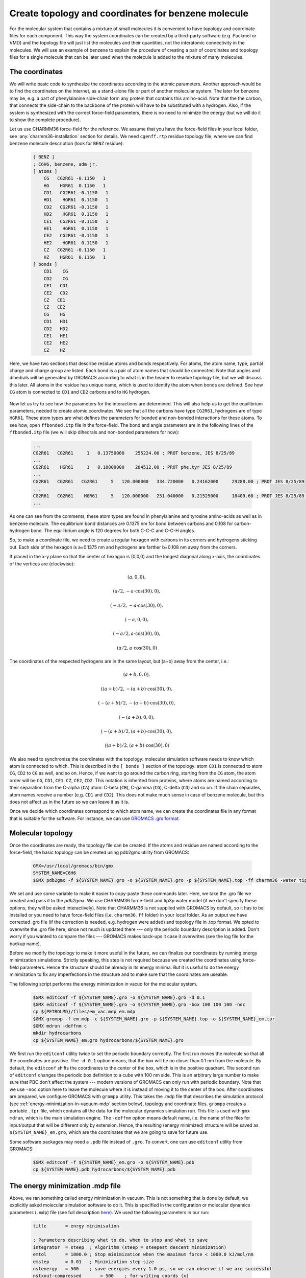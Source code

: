 Create topology and coordinates for benzene molecule
====================================================

For the molecular system that contains a mixture of small molecules it is convenient to have topology and coordinate files for each component.
This way the system coordinates can be created by a third-party software (e.g. Packmol or VMD) and the topology file will just list the molecules and their quantities, not the interatomic connectivity in the molecules.
We will use an example of benzene to explain the procedure of creating a pair of coordinates and topology files for a single molecule that can be later used when the molecule is added to the mixture of many molecules.

The coordinates
---------------

We will write basic code to synthesize the coordinates according to the atomic parameters.
Another approach would be to find the coordinates on the internet, as a stand-alone file or part of another molecular system.
The later for benzene may be, e.g. a part of phenylalanine side-chain form any protein that contains this amino-acid.
Note that the the carbon, that connects the side-chain to the backbone of the protein will have to be substituted with a hydrogen.
Also, if the system is synthesized with the correct force-field parameters, there is no need to minimize the energy (but we will do it to show the complete procedure).

Let us use CHARMM36 force-field for the reference.
We assume that you have the force-field files in your local folder, see :any:`charmm36-installation` section for details.
We need ``cgenff.rtp`` residue topology file, where we can find benzene molecule description (look for ``BENZ`` residue):

    .. code-block:: text

        [ BENZ ]
        ; C6H6, benzene, adm jr.
        [ atoms ]
            CG   CG2R61 -0.1150   1
            HG    HGR61  0.1150   1
            CD1   CG2R61 -0.1150   1
            HD1    HGR61  0.1150   1
            CD2   CG2R61 -0.1150   1
            HD2    HGR61  0.1150   1
            CE1   CG2R61 -0.1150   1
            HE1    HGR61  0.1150   1
            CE2   CG2R61 -0.1150   1
            HE2    HGR61  0.1150   1
            CZ   CG2R61 -0.1150   1
            HZ    HGR61  0.1150   1
        [ bonds ]
            CD1    CG
            CD2    CG
            CE1   CD1
            CE2   CD2
            CZ   CE1
            CZ   CE2
            CG    HG
            CD1   HD1
            CD2   HD2
            CE1   HE1
            CE2   HE2
            CZ    HZ

Here, we have two sections that describe residue atoms and bonds respectively.
For atoms, the atom name, type, partial charge and charge group are listed.
Each bond is a pair of atom names that should be connected.
Note that angles and dihedrals will be generated by GROMACS according to what is in the header to residue topology file, but we will discuss this later.
All atoms in the residue has unique name, which is used to identify the atom when bonds are defined.
See how ``CG`` atom is connected to ``CD1`` and ``CD2`` carbons and to ``HG`` hydrogen.

    .. exercise::
    
        Using the residue description of benzene molecule, try to draw it on a piece of paper.
        Write the unique names of the atoms from the file next to them.

Now let us try to see how the parameters for the interactions are determined.
This will also help us to get the equilibrium parameters, needed to create atomic coordinates.
We see that all the carbons have type ``CG2R61``, hydrogens are of type ``HGR61``.
These atom types are what defines the parameters for bonded and non-bonded interactions for these atoms.
To see how, open ``ffbonded.itp`` file in the force-field.
The bond and angle parameters are in the following lines of the ``ffbonded.itp`` file (we will skip dihedrals and non-bonded parameters for now):

    .. code-block:: text

        ...
        CG2R61   CG2R61     1   0.13750000    255224.00 ; PROT benzene, JES 8/25/89
        ...
        CG2R61    HGR61     1   0.10800000    284512.00 ; PROT phe,tyr JES 8/25/89
        ...
        CG2R61   CG2R61   CG2R61     5   120.000000   334.720000   0.24162000     29288.00 ; PROT JES 8/25/89
        ...
        CG2R61   CG2R61    HGR61     5   120.000000   251.040000   0.21525000     18409.60 ; PROT JES 8/25/89 benzene
        ...

As one can see from the comments, these atom types are found in phenylalanine and tyrosine amino-acids as well as in benzene molecule.
The equilibrium bond distances are 0.1375 nm for bond between carbons and 0.108 for carbon-hydrogen bond.
The equilibrium angle is 120 degrees for both C-C-C and C-C-H angles.

So, to make a coordinate file, we need to create a regular hexagon with carbons in its corners and hydrogens sticking out.
Each side of the hexagon is a=0.1375 nm and hydrogens are farther b=0.108 nm away from the corners.

If placed in the x-y plane so that the center of hexagon is (0,0,0) and the longest diagonal along x-axis, the coordinates of the vertices are (clockwise):

    .. math::

        (a, 0, 0),

        (a/2, -a\cdot\cos(30), 0),

        (-a/2, -a\cdot\cos(30), 0),

        (-a, 0, 0),

        (-a/2, a\cdot\cos(30), 0),

        (a/2, a\cdot\cos(30), 0)

The coordinates of the respected hydrogens are in the same layout, but (a+b) away from the center, i.e.:

    .. math::

        (a+b, 0, 0),

        ((a+b)/2, -(a+b)\cdot\cos(30), 0),

        (-(a+b)/2, -(a+b)\cdot\cos(30), 0),

        (-(a+b), 0, 0),

        (-(a+b)/2, (a+b)\cdot\cos(30), 0),

        ((a+b)/2, (a+b)\cdot\cos(30), 0)
        
We also need to synchronize the coordinates with the topology: molecular simulation software needs to know which atom is connected to which.
This is described in the ``[ bonds ]`` section of the topology: atom ``CD1`` is connected to atom ``CG``, ``CD2`` to ``CG`` as well, and so on.
Hence, if we want to go around the carbon ring, starting from the ``CG`` atom, the atom order will be ``CG``, ``CD1``, ``CE1``, ``CZ``, ``CE2``, ``CD2``.
This notation is inherited from proteins, where atoms are named according to their separation from the C-alpha (``CA``) atom: C-beta (``CB``), C-gamma (``CG``), C-delta (``CD``) and so on.
If the chain separates, atom names receive a number (e.g. ``CD1`` and ``CD2``).
This does not make much sense in case of benzene molecule, but this does not affect us in the future so we can leave it as it is.

Once we decide which coordinates correspond to which atom name, we can create the coordinates file in any format that is suitable for the software.
For instance, we can use `GROMACS .gro format <https://manual.gromacs.org/documentation/current/reference-manual/file-formats.html#gro>`_.

    .. exerceise::

        Write a basic code that generates coordinates for benzene and saves them in ``.gro`` format.

Molecular topology
------------------

Once the coordinates are ready, the topology file can be created.
If the atoms and residue are named according to the force-field, the basic topology can be created using pdb2gmx utility from GROMACS:

    .. code-block:: bash

        GMX=/usr/local/gromacs/bin/gmx
        SYSTEM_NAME=C6H6
        $GMX pdb2gmx -f ${SYSTEM_NAME}.gro -o ${SYSTEM_NAME}.gro -p ${SYSTEM_NAME}.top -ff charmm36 -water tip3p

We set and use some variable to make it easier to copy-paste these commands later.
Here, we take the .gro file we created and pass it to the `pdb2gmx`.
We use CHARMM36 force-field and tip3p water model (if we don't specify these options, they will be asked interactively).
Note that CHARMM36 is not supplied with GROMACS by default, so it has to be installed or you need to have force-field files (i.e. ``charmm36.ff`` folder) in your local folder.
As an output we have corrected .gro file (if the correction is needed, e.g. hydrogen were added) and topology file in .top format.
We opted to overwrite the .gro file here, since not much is updated there --- only the periodic boundary description is added.
Don't worry if you wanted to compare the files --- GROMACS makes back-ups it case it overwrites (see the log file for the backup name).

Before we modify the topology to make it more useful in the future, we can finalize our coordinates by running energy minimization simulations.
Strictly speaking, this step is not required because we created the coordinates using force-field parameters.
Hence the structure should be already in its energy minima.
But it is useful to do the energy minimization to fix any imperfections in the structure and to make sure that the coordinates are useable.

The following script performs the energy minimization in vacuo for the molecular system.

    .. code-block:: bash

        $GMX editconf -f ${SYSTEM_NAME}.gro -o ${SYSTEM_NAME}.gro -d 0.1
        $GMX editconf -f ${SYSTEM_NAME}.gro -o ${SYSTEM_NAME}.gro -box 100 100 100 -noc
        cp ${PETROLMD}/files/em_vac.mdp em.mdp
        $GMX grompp -f em.mdp -c ${SYSTEM_NAME}.gro -p ${SYSTEM_NAME}.top -o ${SYSTEM_NAME}_em.tpr
        $GMX mdrun -deffnm c
        mkdir hydrocarbons
        cp ${SYSTEM_NAME}_em.gro hydrocarbons/${SYSTEM_NAME}.gro

We first run the ``editconf`` utility twice to set the periodic boundary correctly.
The first run moves the molecule so that all the coordinates are positive.
The ``-d 0.1`` option means, that the box will be no closer than 0.1 nm from the molecule.
By default, the ``editconf`` shifts the coordinates to the center of the box, which is in the positive quadrant.
The second run of ``editconf`` changes the periodic box definition to a cube with 100 nm side.
This is an arbitrary large number to make sure that PBC don't affect the system --- modern versions of GROMACS can only run with periodic boundary.
Note that we use ``-noc`` option here to leave the molecule where it is instead of moving it to the center of the box.
After coordinates are prepared, we configure GROMACS with ``grompp`` utility.
This takes the .mdp file that describes the simulation protocol (see :ref:`energy-minimization-in-vacuum-mdp` section below), topology and coordinate files.
``grompp`` creates a portable ``.tpr`` file, which contains all the data for the molecular dynamics simulation run.
This file is used with ``gmx mdrun``, which is the main simulation engine.
The ``-deffnm`` option means default name, i.e. the name of the files for input/output that will be different only by extension.
Hence, the resulting (energy minimized) structure will be saved as ``${SYSTEM_NAME}_em.gro``, which are the coordinates that we are going to save for future use.

Some software packages may need a ``.pdb`` file instead of ``.gro``.
To convert, one can use ``editconf`` utility from GROMACS:

    .. code-block:: bash

        $GMX editconf -f ${SYSTEM_NAME}_em.gro -o ${SYSTEM_NAME}.pdb
        cp ${SYSTEM_NAME}.pdb hydrocarbons/${SYSTEM_NAME}.pdb

.. _energy-minimization-in-vacuum-mdp:
The energy minimization .mdp file
---------------------------------

Above, we ran something called energy minimization in vacuum.
This is not something that is done by default, we explicitly asked molecular simulation software to do it.
This is specified in the configuration or molecular dynamics parameters (``.mdp``) file (see full description `here <https://manual.gromacs.org/documentation/current/user-guide/mdp-options.html>`_).
We used the following parameters in our run:

    .. code-block:: text

        title       = enrgy minimisation

        ; Parameters describing what to do, when to stop and what to save
        integrator  = steep  ; Algorithm (steep = steepest descent minimization)
        emtol       = 1000.0 ; Stop minimization when the maximum force < 1000.0 kJ/mol/nm
        emstep      = 0.01   ; Minimization step size
        nstenergy   = 500    ; save energies every 1.0 ps, so we can observe if we are successful
        nstxout-compressed       = 500    ; for writing coords (x) 
        nsteps      = -1     ; run as long as we need
        ; Settings that make sure we run with parameters in harmony with the selected force-field
        constraints             = none          ; no constraints
        rcoulomb                = 10            ; short-range electrostatic cutoff (in nm)
        rvdw                    = 10            ; short-range van der Waals cutoff (in nm)
        coulombtype             = Cut-Off       ; Cutoff electrostatics with large radii
        rlist                   = 20            

The main parameter here is ``integrator``, which is set to ``steep`` or `steepest descent <https://manual.gromacs.org/current/reference-manual/algorithms/energy-minimization.html>`_ energy minimization algorithm.
Also note that we set all the cut-offs to an arbitrary large value, which is only allowed since our simulation box is large.
This is to minimize the effect of switching the interaction potential off near the cut-off radius.

Creating molecule topology file for future use
----------------------------------------------

Current ``.top`` file does two things at the same time: it describes the composition of the entire molecular system and topology of a single benzene molecule.
This is not surprising because our system is a singular benzene molecule.
However, this is not convenient if we want to re-use the molecular topology description part of the file when benzene molecule(s) is(are) part of another molecular system.
What we can do in this case is we can create a separate `Include ToPology` or ``.itp`` file and copy the topology description there.
Let us have a look at the generated ``.top`` file:

    .. code-block:: text

        ...

        ; Include forcefield parameters
        #include "charmm36.ff/forcefield.itp"

        [ moleculetype ]
        ; Name            nrexcl
        Other               3

        [ atoms ]
        ;   nr       type  resnr residue  atom   cgnr     charge       mass  typeB    chargeB      massB
        ; residue   1 BENZ rtp BENZ q  0.0
            1     CG2R61      1   BENZ     CG      1     -0.115     12.011
            2      HGR61      1   BENZ     HG      1      0.115      1.008
            3     CG2R61      1   BENZ    CD1      1     -0.115     12.011
            4      HGR61      1   BENZ    HD1      1      0.115      1.008
            5     CG2R61      1   BENZ    CD2      1     -0.115     12.011
            6      HGR61      1   BENZ    HD2      1      0.115      1.008
            7     CG2R61      1   BENZ    CE1      1     -0.115     12.011
            8      HGR61      1   BENZ    HE1      1      0.115      1.008
            9     CG2R61      1   BENZ    CE2      1     -0.115     12.011
            10      HGR61      1   BENZ    HE2      1      0.115      1.008
            11     CG2R61      1   BENZ     CZ      1     -0.115     12.011
            12      HGR61      1   BENZ     HZ      1      0.115      1.008   ; qtot 0

        [ bonds ]
        ;  ai    aj funct            c0            c1            c2            c3
            1     2     1 
            1     3     1 
            ...
            9    11     1 
            11    12     1 

        [ pairs ]
        ;  ai    aj funct            c0            c1            c2            c3
            1     8     1 
            1    10     1 
            ...
            8    12     1 
            10    12     1 

        [ angles ]
        ;  ai    aj    ak funct            c0            c1            c2            c3
            2     1     3     5 
            2     1     5     5 
            ...
            7    11    12     5 
            9    11    12     5 

        [ dihedrals ]
        ;  ai    aj    ak    al funct            c0            c1            c2            c3            c4            c5
            2     1     3     4     9 
            2     1     3     7     9 
            ...
            10     9    11     7     9 
            10     9    11    12     9 

        ...

        [ system ]
        ; Name
        Benzene

        [ molecules ]
        ; Compound        #mols
        Other               1

Here, dots represent parts of the file that were omitted for shortness.
After the header, the description of the molecule starts in ``[ moleculetype ]`` section.
There are two parameters here: name of the newly created molecule and number of exclusions in it.
By default, the molecule is called ``Other``.
This is followed by the list of atoms with their respective types, residue number, residue name, charge and mass.
Note that we are adding mass here, which is defined by the atom type.

    .. exercice::

        In the force-filed files, find where is mass is defined for our atom types.

The following sections describe connectivity between atoms, including bonds, angles and dihedral angles.
Note that now atoms are referred by their unique index, not by their name.
This is because each molecule can have several residues and hence names will not be unique any more.
The angles and dihedral angles were not listed in the residue description above, they were added by GROMACS ``pdb2gmx`` utility according to the rules in the beginning of the residue database file.

We are skipping the position restrain section here for the clarity of the lesson.
This section is normally used if one wants to constrain some (e.g. heavy) atoms in their simulations, which we will not be doing on this stage.\
There are also some include directive for ions and water molecule, which are self-explanatory.

The topology is finalized by ``[ system ]`` and ``[ molecules ]`` sections, which describe what molecules we have in our system.
Here, we only have one benzene molecule, which was given a default name ``Other`` here.

The part we need to keep for the molecule description starts with ``[ moleculetype ]`` and ends after ``[ dihedrals ]`` section of the topology file.
We also want to change the name ``Other`` to avoid duplicating names in future.
The described procedures can be performed with the following script:

    .. code-block:: bash

        cp ${SYSTEM_NAME}.top ${SYSTEM_NAME}.itp
        sed -i -n '/\[ moleculetype \]/,$p' ${SYSTEM_NAME}.itp
        sed -i '/; Include Position restraint file/,$d' ${SYSTEM_NAME}.itp
        sed -i "s/Other/${SYSTEM_NAME}/g" ${SYSTEM_NAME}.itp
        cp ${SYSTEM_NAME}.itp hydrocarbons/${SYSTEM_NAME}.itp

This will create a molecular topology or include topology ``C6H6.itp`` file in ``hydrocarbons`` folder.
Now, the system topology can just include the molecular topology.
For the system of a singular benzene, this topology will be:

    .. code-block:: text

        ; Include forcefield parameters
        #include "charmm36.ff/forcefield.itp"
        #include "hydrocarbons/C6H6.itp"

        [ system ]
        ; Name
        C6H6

        [ molecules ]
        ; Compound     #mols
        C6H6      1

    .. exercise::

        Create ``.gro`` and ``.top`` files for a system of two benzene molecules, where one of the molecules is shifted by 0.5 nm from the other in z-direction (perpendicular to the benzene plane).

Conclusions
-----------

Creating topologies and coordinates for all the molecules of the mixture allow to re-use them in the future, thus simplifying the process of simulating the arbitrary mixture significantly.
The coordinates file can be constructed using pre-generated coordinate files for the molecules (e.g. using Packmol software) and the topologies of molecules can be included into the system topology file.
These two files should be kept in-sync though, with the number of molecules and their order in coordinates file strictly correspondent to the number of molecules and their order in the system topology.
